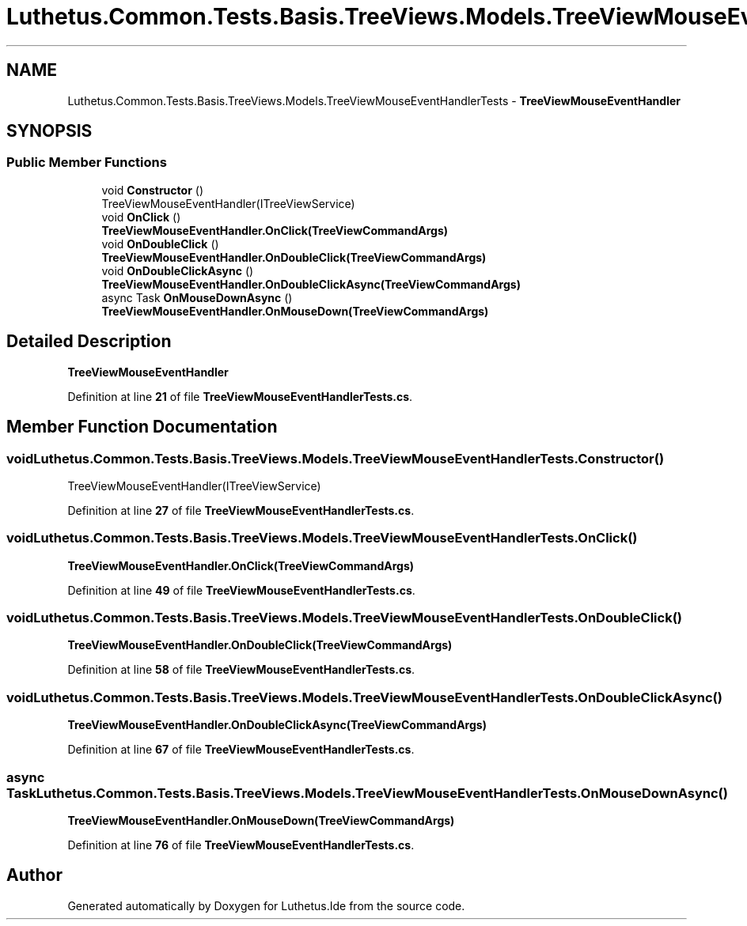 .TH "Luthetus.Common.Tests.Basis.TreeViews.Models.TreeViewMouseEventHandlerTests" 3 "Version 1.0.0" "Luthetus.Ide" \" -*- nroff -*-
.ad l
.nh
.SH NAME
Luthetus.Common.Tests.Basis.TreeViews.Models.TreeViewMouseEventHandlerTests \- \fBTreeViewMouseEventHandler\fP  

.SH SYNOPSIS
.br
.PP
.SS "Public Member Functions"

.in +1c
.ti -1c
.RI "void \fBConstructor\fP ()"
.br
.RI "TreeViewMouseEventHandler(ITreeViewService) "
.ti -1c
.RI "void \fBOnClick\fP ()"
.br
.RI "\fBTreeViewMouseEventHandler\&.OnClick(TreeViewCommandArgs)\fP "
.ti -1c
.RI "void \fBOnDoubleClick\fP ()"
.br
.RI "\fBTreeViewMouseEventHandler\&.OnDoubleClick(TreeViewCommandArgs)\fP "
.ti -1c
.RI "void \fBOnDoubleClickAsync\fP ()"
.br
.RI "\fBTreeViewMouseEventHandler\&.OnDoubleClickAsync(TreeViewCommandArgs)\fP "
.ti -1c
.RI "async Task \fBOnMouseDownAsync\fP ()"
.br
.RI "\fBTreeViewMouseEventHandler\&.OnMouseDown(TreeViewCommandArgs)\fP "
.in -1c
.SH "Detailed Description"
.PP 
\fBTreeViewMouseEventHandler\fP 
.PP
Definition at line \fB21\fP of file \fBTreeViewMouseEventHandlerTests\&.cs\fP\&.
.SH "Member Function Documentation"
.PP 
.SS "void Luthetus\&.Common\&.Tests\&.Basis\&.TreeViews\&.Models\&.TreeViewMouseEventHandlerTests\&.Constructor ()"

.PP
TreeViewMouseEventHandler(ITreeViewService) 
.PP
Definition at line \fB27\fP of file \fBTreeViewMouseEventHandlerTests\&.cs\fP\&.
.SS "void Luthetus\&.Common\&.Tests\&.Basis\&.TreeViews\&.Models\&.TreeViewMouseEventHandlerTests\&.OnClick ()"

.PP
\fBTreeViewMouseEventHandler\&.OnClick(TreeViewCommandArgs)\fP 
.PP
Definition at line \fB49\fP of file \fBTreeViewMouseEventHandlerTests\&.cs\fP\&.
.SS "void Luthetus\&.Common\&.Tests\&.Basis\&.TreeViews\&.Models\&.TreeViewMouseEventHandlerTests\&.OnDoubleClick ()"

.PP
\fBTreeViewMouseEventHandler\&.OnDoubleClick(TreeViewCommandArgs)\fP 
.PP
Definition at line \fB58\fP of file \fBTreeViewMouseEventHandlerTests\&.cs\fP\&.
.SS "void Luthetus\&.Common\&.Tests\&.Basis\&.TreeViews\&.Models\&.TreeViewMouseEventHandlerTests\&.OnDoubleClickAsync ()"

.PP
\fBTreeViewMouseEventHandler\&.OnDoubleClickAsync(TreeViewCommandArgs)\fP 
.PP
Definition at line \fB67\fP of file \fBTreeViewMouseEventHandlerTests\&.cs\fP\&.
.SS "async Task Luthetus\&.Common\&.Tests\&.Basis\&.TreeViews\&.Models\&.TreeViewMouseEventHandlerTests\&.OnMouseDownAsync ()"

.PP
\fBTreeViewMouseEventHandler\&.OnMouseDown(TreeViewCommandArgs)\fP 
.PP
Definition at line \fB76\fP of file \fBTreeViewMouseEventHandlerTests\&.cs\fP\&.

.SH "Author"
.PP 
Generated automatically by Doxygen for Luthetus\&.Ide from the source code\&.
